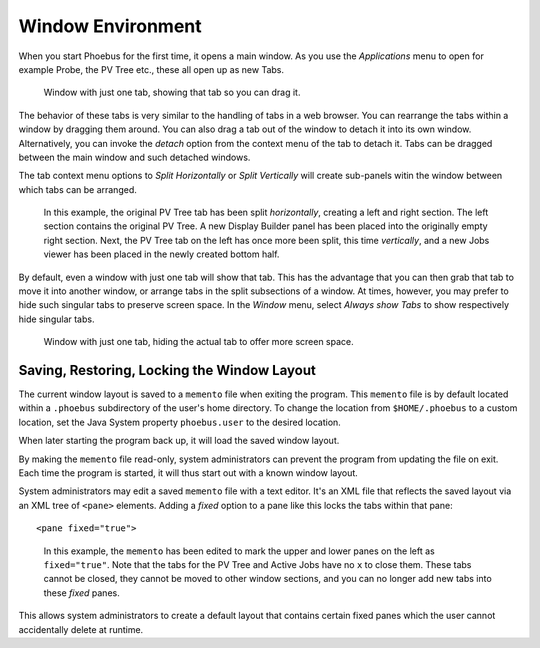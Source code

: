 Window Environment
==================

When you start Phoebus for the first time, it opens a main window.
As you use the *Applications* menu to open for example Probe, the PV Tree etc.,
these all open up as new Tabs.

.. figure:: singular_tab.png

    Window with just one tab, showing that tab so you can drag it.

The behavior of these tabs is very similar to the handling of tabs
in a web browser.
You can rearrange the tabs within a window by dragging them around.
You can also drag a tab out of the window to detach it into its own window.
Alternatively, you can invoke the *detach* option from the context menu of the tab
to detach it.
Tabs can be dragged between the main window and such detached windows.

The tab context menu options to *Split Horizontally* or *Split Vertically*
will create sub-panels witin the window between which tabs can be arranged.

.. figure:: split.png

    In this example, the original PV Tree tab has been split *horizontally*,
    creating a left and right section.
    The left section contains the original PV Tree.
    A new Display Builder panel has been placed into the originally empty right section.
    Next, the PV Tree tab on the left has once more been split, this time *vertically*,
    and a new Jobs viewer has been placed in the newly created bottom half.

By default, even a window with just one tab will show that tab.
This has the advantage that you can then grab that tab to move it
into another window, or arrange tabs in the split subsections of a window.
At times, however, you may prefer to hide such singular tabs
to preserve screen space.
In the *Window* menu, select *Always show Tabs* to show respectively hide
singular tabs.

.. figure:: no_singular_tab.png

    Window with just one tab, hiding the actual tab to offer more screen space.


Saving, Restoring, Locking the Window Layout
--------------------------------------------

The current window layout is saved to a ``memento`` file when exiting the program.
This ``memento`` file is by default located within a ``.phoebus`` subdirectory of the user's home directory.
To change the location from ``$HOME/.phoebus`` to a custom location, set the Java System property ``phoebus.user`` to the desired location.

When later starting the program back up, it will load the saved window layout.

By making the ``memento`` file read-only, system administrators can prevent the program from updating the file on exit.
Each time the program is started, it will thus start out with a known window layout.

System administrators may edit a saved ``memento`` file with a text editor.
It's an XML file that reflects the saved layout via an XML tree of ``<pane>`` elements.
Adding a `fixed` option to a pane like this locks the tabs within that pane::

    <pane fixed="true">


.. figure:: lock.png

    In this example, the ``memento`` has been edited to mark the upper and lower panes on the left as ``fixed="true"``.
    Note that the tabs for the PV Tree and Active Jobs have no ``x`` to close them.
    These tabs cannot be closed, they cannot be moved to other window sections,
    and you can no longer add new tabs into these *fixed* panes.

This allows system administrators to create a default layout that contains certain fixed panes
which the user cannot accidentally delete at runtime.



